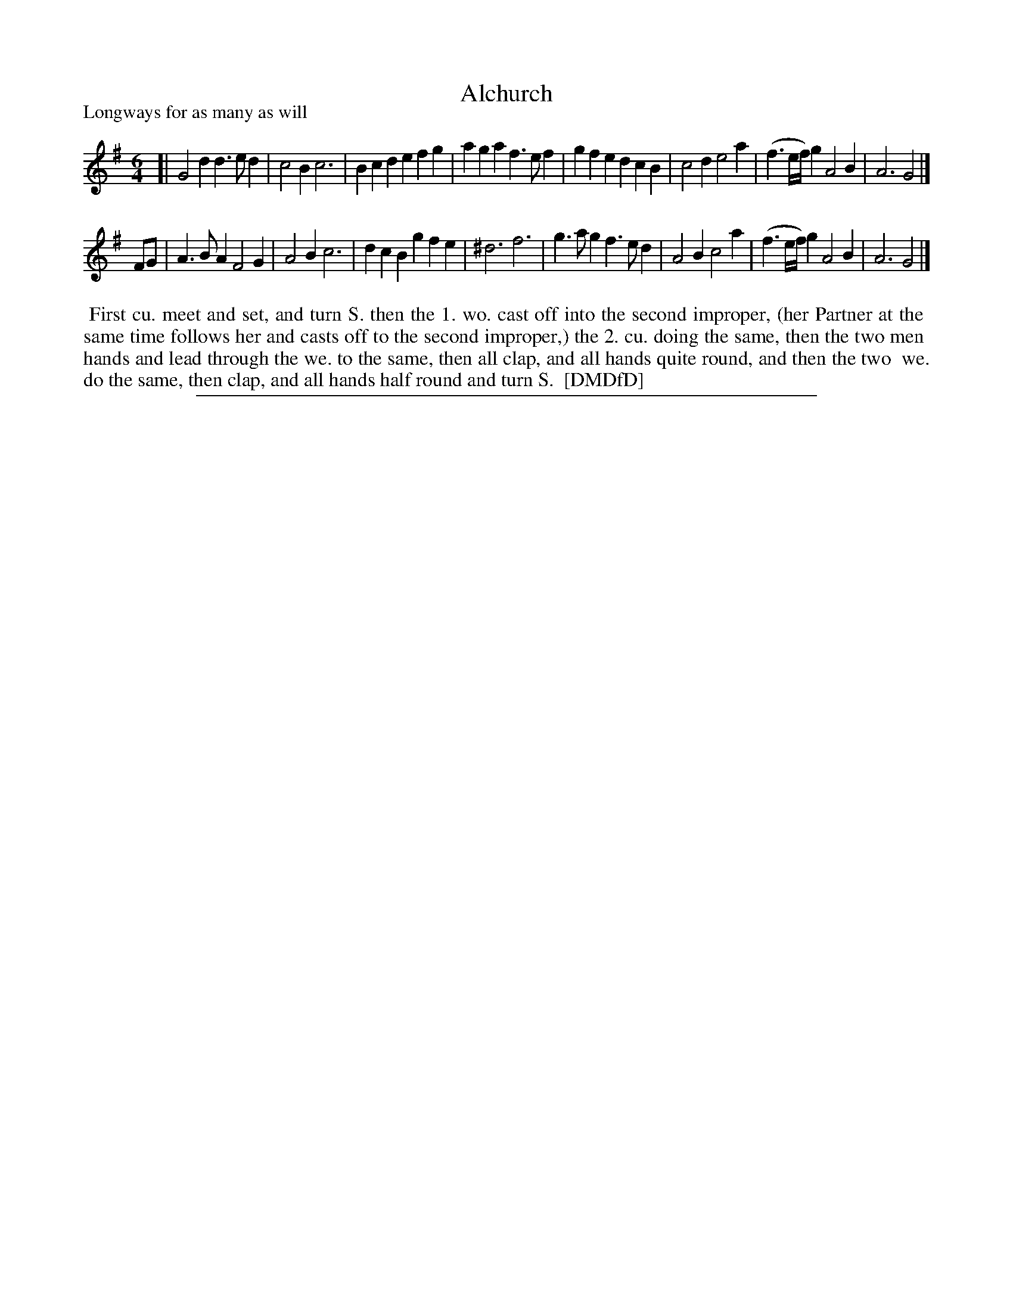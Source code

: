X: 1
T: Alchurch
P: Longways for as many as will
%R:
B: "The Dancing-Master: Containing Directions and Tunes for Dancing" printed by W. Pearson for John Walsh, London ca. 1709
S: 7: DMDfD http://digital.nls.uk/special-collections-of-printed-music/pageturner.cfm?id=89751228 p.152
Z: 2013 John Chambers <jc:trillian.mit.edu>
N: The time signature is 3/4, but it's obviously wrong, as all measures contain 6 quarter notes.  The correct way to group notes isn't obvious.
N: There's a quarter note missing between at the end; perhaps an initial pickup note is called for ...
M: 6/4
L: 1/8
K: G
% - - - - - - - - - - - - - - - - - - - - - - - - -
[|\
G4d2 d3ed2 | c4B2 c6 | B2c2d2 e2f2g2 | a2g2a2 f3ef2 |\
g2f2e2 d2c2B2 | c4d2 e4a2 | (f3e/f/)g2 A4 B2 | A6 G4 |]
FG |\
A3BA2 F4G2 | A4B2 c6 | d2c2B2 g2f2e2 | ^d6 f6 |\
g3ag2 f3ed2 | A4B2 c4a2 | (f3e/f/)g2 A4B2 | A6 G4 |]
% - - - - - - - - - - Dance description: - - - - - - - - - -
%%begintext align
%% First cu. meet and set, and turn S. then the 1. wo. cast off into the second improper, (her Partner at the
%% same time follows her and casts off to the second improper,) the 2. cu. doing the same, then the two men
%% hands and lead through the we. to the same, then all clap, and all hands quite round, and then the two
%% we. do the same, then clap, and all hands half round and turn S.
%% [DMDfD]
%%endtext
%%sep 1 8 500
